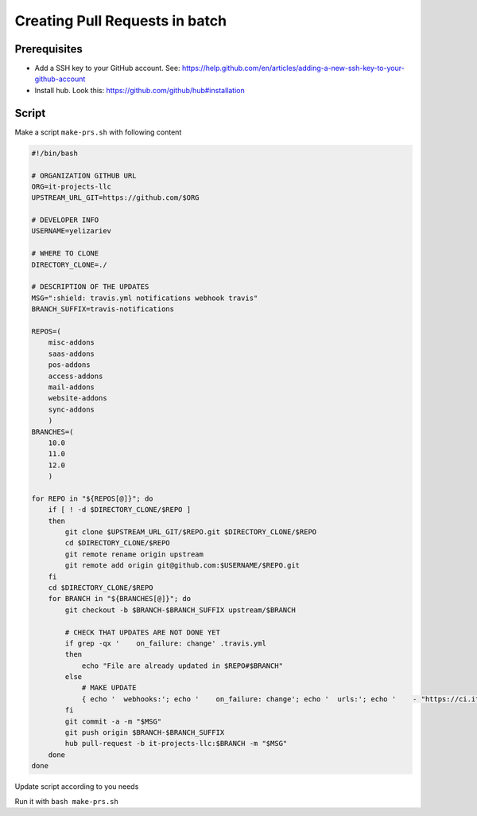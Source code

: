 ==================================
 Creating Pull Requests in batch
==================================

Prerequisites
=============

* Add a SSH key to your GitHub account. See: https://help.github.com/en/articles/adding-a-new-ssh-key-to-your-github-account
* Install hub. Look this: https://github.com/github/hub#installation 

Script
======

Make a script ``make-prs.sh`` with following content

.. code-block:: bash

    #!/bin/bash

    # ORGANIZATION GITHUB URL
    ORG=it-projects-llc
    UPSTREAM_URL_GIT=https://github.com/$ORG

    # DEVELOPER INFO
    USERNAME=yelizariev

    # WHERE TO CLONE
    DIRECTORY_CLONE=./

    # DESCRIPTION OF THE UPDATES
    MSG=":shield: travis.yml notifications webhook travis"
    BRANCH_SUFFIX=travis-notifications

    REPOS=(
        misc-addons
        saas-addons
        pos-addons
        access-addons
        mail-addons
        website-addons
        sync-addons
	)
    BRANCHES=(
        10.0
        11.0
        12.0
	)

    for REPO in "${REPOS[@]}"; do
        if [ ! -d $DIRECTORY_CLONE/$REPO ]
        then
            git clone $UPSTREAM_URL_GIT/$REPO.git $DIRECTORY_CLONE/$REPO
            cd $DIRECTORY_CLONE/$REPO
            git remote rename origin upstream
            git remote add origin git@github.com:$USERNAME/$REPO.git
        fi
        cd $DIRECTORY_CLONE/$REPO
        for BRANCH in "${BRANCHES[@]}"; do
            git checkout -b $BRANCH-$BRANCH_SUFFIX upstream/$BRANCH

            # CHECK THAT UPDATES ARE NOT DONE YET
            if grep -qx '    on_failure: change' .travis.yml
            then
                echo "File are already updated in $REPO#$BRANCH"
            else
                # MAKE UPDATE
                { echo '  webhooks:'; echo '    on_failure: change'; echo '  urls:'; echo '    - "https://ci.it-projects.info/travis/on_failure/change"';} >> ./.travis.yml
            fi
            git commit -a -m "$MSG"
            git push origin $BRANCH-$BRANCH_SUFFIX
            hub pull-request -b it-projects-llc:$BRANCH -m "$MSG"
        done
    done

Update script according to you needs

Run it with ``bash make-prs.sh``

